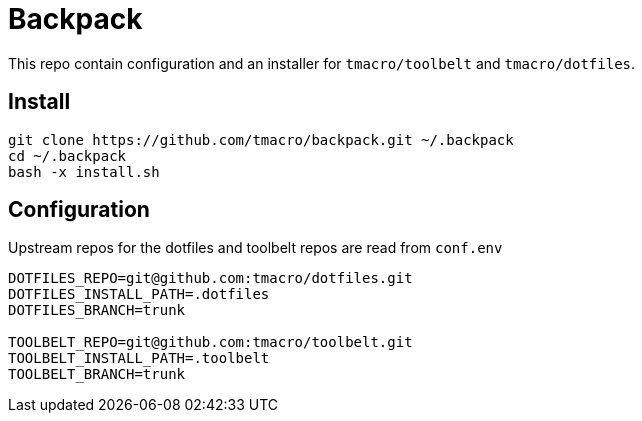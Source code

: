 = Backpack
:source-highlighter: highlightjs

This repo contain configuration and an installer for `tmacro/toolbelt` and `tmacro/dotfiles`.

== Install

[source,shell]
----
git clone https://github.com/tmacro/backpack.git ~/.backpack
cd ~/.backpack
bash -x install.sh
----


== Configuration

Upstream repos for the dotfiles and toolbelt repos are read from `conf.env`

[source, bash]
----
DOTFILES_REPO=git@github.com:tmacro/dotfiles.git
DOTFILES_INSTALL_PATH=.dotfiles
DOTFILES_BRANCH=trunk

TOOLBELT_REPO=git@github.com:tmacro/toolbelt.git
TOOLBELT_INSTALL_PATH=.toolbelt
TOOLBELT_BRANCH=trunk
----
